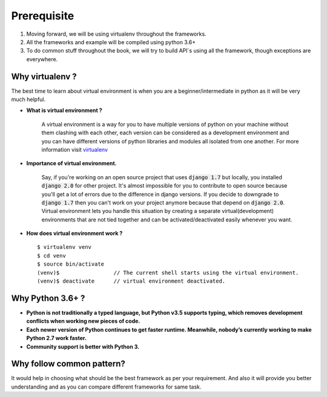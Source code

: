 Prerequisite
--------------

1) Moving forward, we will be using virtualenv throughout the frameworks.
2) All the frameworks and example will be compiled using python 3.6+
3) To do common stuff throughout the book, we will try to build API`s using all the framework, though exceptions are everywhere.

Why virtualenv ?
++++++++++++++++++

The best time to learn about virtual environment is when you are a beginner/intermediate in python as it will be very much helpful.

* **What is virtual environment ?**

    A virtual environment is a way for you to have multiple versions of python on your machine without them clashing with each other, each version can be considered as a development environment and you can have different versions of python libraries and modules all isolated from one another. For more information visit `virtualenv <https://virtualenv.pypa.io/en/stable/>`_

* **Importance of virtual environment.**

    Say, if you're working on an open source project that uses :code:`django 1.7` but locally, you installed :code:`django 2.0` for other project. It's almost impossible for you to contribute to open source because you'll get a lot of errors due to the difference in django versions. If you decide to downgrade to :code:`django 1.7` then you can't work on your project anymore because that depend on :code:`django 2.0`. Virtual environment lets you handle this situation by creating a separate virtual(development) environments that are not tied together and can be activated/deactivated easily whenever you want.

* **How does virtual environment work ?** ::

    $ virtualenv venv
    $ cd venv
    $ source bin/activate
    (venv)$                 // The current shell starts using the virtual environment.
    (venv)$ deactivate      // virtual environment deactivated.


Why Python 3.6+ ?
++++++++++++++++++

* **Python is not traditionally a typed language, but Python v3.5 supports typing, which removes development conflicts when working new pieces of code.**
* **Each newer version of Python continues to get faster runtime. Meanwhile, nobody’s currently working to make Python 2.7 work faster.**
* **Community support is better with Python 3.**


Why follow common pattern?
+++++++++++++++++++++++++++

It would help in choosing what should be the best framework as per your requirement. And also it will provide you better understanding and as you can compare different frameworks for same task.





